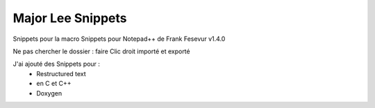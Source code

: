 ++++++++++++++++++++++++++++++++
Major Lee Snippets
++++++++++++++++++++++++++++++++
Snippets pour la macro Snippets pour Notepad++ de Frank Fesevur v1.4.0

Ne pas chercher le dossier : faire Clic droit importé et exporté

J'ai ajouté des Snippets pour :
 - Restructured text
 - en C et C++
 - Doxygen
